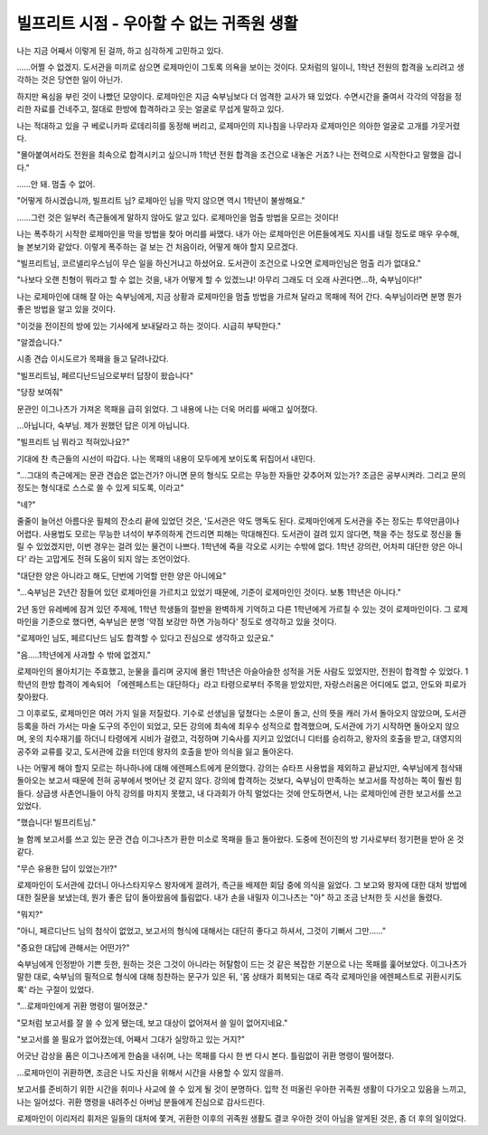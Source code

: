 ==========================================
빌프리트 시점 - 우아할 수 없는 귀족원 생활
==========================================

나는 지금 어째서 이렇게 된 걸까, 하고 심각하게 고민하고 있다. 

……어쩔 수 없겠지. 도서관을 미끼로 삼으면 로제마인이 그토록 의욕을 보이는 것이다. 모처럼의 일이니, 1학년 전원의 합격을 노리려고 생각하는 것은 당연한 일이 아닌가.

하지만 욕심을 부린 것이 나빴던 모양이다. 로제마인은 지금 숙부님보다 더 엄격한 교사가 돼 있었다. 수면시간을 줄여서 각각의 약점을 정리한 자료를 건네주고, 절대로 한방에 합격하라고 웃는 얼굴로 무섭게 말하고 있다.

나는 적대하고 있을 구 베로니카파 로데리히를 동정해 버리고, 로제마인의 지나침을 나무라자 로제마인은 의아한 얼굴로 고개를 갸웃거렸다.

"몰아붙여서라도 전원을 최속으로 합격시키고 싶으니까 1학년 전원 합격을 조건으로 내놓은 거죠? 나는 전력으로 시작한다고 말했을 겁니다."

……안 돼. 멈출 수 없어.

"어떻게 하시겠습니까, 빌프리트 님? 로제마인 님을 막지 않으면 역시 1학년이 불쌍해요."

……그런 것은 일부러 측근들에게 말하지 않아도 알고 있다. 로제마인을 멈출 방법을 모르는 것이다!

나는 폭주하기 시작한 로제마인을 막을 방법을 찾아 머리를 싸맸다. 내가 아는 로제마인은 어른들에게도 지시를 내릴 정도로 매우 우수해, 늘 본보기와 같았다. 이렇게 폭주하는 걸 보는 건 처음이라, 어떻게 해야 할지 모르겠다.

"빌프리트님, 코르넬리우스님이 무슨 일을 하신거냐고 하셨어요. 도서관이 조건으로 나오면 로제마인님은 멈출 리가 없대요."

"나보다 오랜 친형이 뭐라고 할 수 없는 것을, 내가 어떻게 할 수 있겠느냐! 아무리 그래도 더 오래 사귄다면…하, 숙부님이다!"

나는 로제마인에 대해 잘 아는 숙부님에게, 지금 상황과 로제마인을 멈출 방법을 가르쳐 달라고 목패에 적어 간다. 숙부님이라면 분명 뭔가 좋은 방법을 알고 있을 것이다.

"이것을 전이진의 방에 있는 기사에게 보내달라고 하는 것이다. 시급히 부탁한다."

"알겠습니다."

시종 견습 이시도르가 목패을 들고 달려나갔다.

"빌프리트님, 페르디난드님으로부터 답장이 왔습니다"

"당장 보여줘"

문관인 이그나츠가 가져온 목패을 급히 읽었다. 그 내용에 나는 더욱 머리를 싸매고 싶어졌다.

…아닙니다, 숙부님. 제가 원했던 답은 이게 아닙니다.

"빌프리트 님 뭐라고 적혀있나요?"

기대에 찬 측근들의 시선이 따갑다. 나는 목패의 내용이 모두에게 보이도록 뒤집어서 내민다.

"…그대의 측근에게는 문관 견습은 없는건가? 아니면 문의 형식도 모르는 무능한 자들만 갖추어져 있는가? 조금은 공부시켜라. 그리고 문의 정도는 형식대로 스스로 쓸 수 있게 되도록, 이라고"

"네?"

줄줄이 늘어선 아름다운 필체의 잔소리 끝에 있었던 것은, '도서관은 약도 맹독도 된다. 로제마인에게 도서관을 주는 정도는 투약만큼이나 어렵다. 사용법도 모르는 무능한 녀석이 부주의하게 건드리면 피해는 막대해진다. 도서관이 걸려 있지 않다면, 책을 주는 정도로 정신을 돌릴 수 있었겠지만, 이번 경우는 걸려 있는 물건이 나쁘다. 1학년에 죽을 각오로 시키는 수밖에 없다. 1학년 강의란, 어차피 대단한 양은 아니다' 라는 고맙게도 전혀 도움이 되지 않는 조언이었다.

"대단한 양은 아니라고 해도, 단번에 기억할 만한 양은 아니에요"

"…숙부님은 2년간 잠들어 있던 로제마인을 가르치고 있었기 때문에, 기준이 로제마인인 것이다. 보통 1학년은 아니다."

2년 동안 유레베에 잠겨 있던 주제에, 1학년 학생들의 절반을 완벽하게 기억하고 다른 1학년에게 가르칠 수 있는 것이 로제마인이다. 그 로제마인을 기준으로 했다면, 숙부님은 분명 '약점 보강만 하면 가능하다' 정도로 생각하고 있을 것이다.

"로제마인 님도, 페르디난드 님도 합격할 수 있다고 진심으로 생각하고 있군요."

"음.....1학년에게 사과할 수 밖에 없겠지."

로제마인의 몰아치기는 주효했고, 눈물을 흘리며 궁지에 몰린 1학년은 아슬아슬한 성적을 거둔 사람도 있었지만, 전원이 합격할 수 있었다. 1학년의 한방 합격이 계속되어 「에렌페스트는 대단하다」라고 타령으로부터 주목을 받았지만, 자랑스러움은 어디에도 없고, 안도와 피로가 찾아왔다.

그 이후로도, 로제마인은 여러 가지 일을 저질렀다.
기수로 선생님을 덮쳤다는 소문이 돌고, 신의 뜻을 캐러 가서 돌아오지 않았으며, 도서관 등록을 하러 가서는 마술 도구의 주인이 되었고, 모든 강의에 최속에 최우수 성적으로 합격했으며, 도서관에 가기 시작하면 돌아오지 않으며, 옷의 치수재기를 하더니 타령에게 시비가 걸렸고, 걱정하며 기숙사를 지키고 있었더니 디터를 승리하고, 왕자의 호출을 받고, 대영지의 공주와 교류를 갖고, 도서관에 갔을 터인데 왕자의 호출을 받아 의식을 잃고 돌아온다.

나는 어떻게 해야 할지 모르는 하나하나에 대해 에렌페스트에게 문의했다. 강의는 슈타프 사용법을 제외하고 끝났지만, 숙부님에게 첨삭돼 돌아오는 보고서 때문에 전혀 공부에서 벗어난 것 같지 않다. 강의에 합격하는 것보다, 숙부님이 만족하는 보고서를 작성하는 쪽이 훨씬 힘들다. 상급생 사촌언니들이 아직 강의를 마치지 못했고, 내 다과회가 아직 멀었다는 것에 안도하면서, 나는 로제마인에 관한 보고서를 쓰고 있었다.

"했습니다! 빌프리트님."

늘 함께 보고서를 쓰고 있는 문관 견습 이그나츠가 환한 미소로 목패을 들고 돌아왔다. 도중에 전이진의 방 기사로부터 정기편을 받아 온 것 같다.

"무슨 유용한 답이 있었는가!?"

로제마인이 도서관에 갔더니 아나스타지우스 왕자에게 끌려가, 측근을 배제한 회담 중에 의식을 잃었다. 그 보고와 왕자에 대한 대처 방법에 대한 질문을 보냈는데, 뭔가 좋은 답이 돌아왔음에 틀림없다. 내가 손을 내밀자 이그나츠는 "아" 하고 조금 난처한 듯 시선을 돌렸다.

"뭐지?"

"아니, 페르디난드 님의 첨삭이 없었고, 보고서의 형식에 대해서는 대단히 좋다고 하셔서, 그것이 기뻐서 그만……"

"중요한 대답에 관해서는 어떤가?"

숙부님에게 인정받아 기쁜 듯한, 원하는 것은 그것이 아니라는 허탈함이 드는 것 같은 복잡한 기분으로 나는 목패를 훑어보았다. 이그나츠가 말한 대로, 숙부님의 필적으로 형식에 대해 칭찬하는 문구가 있은 뒤, '몸 상태가 회복되는 대로 즉각 로제마인을 에렌페스트로 귀환시키도록' 라는 구절이 있었다.

"…로제마인에게 귀환 명령이 떨어졌군."

"모처럼 보고서를 잘 쓸 수 있게 됐는데, 보고 대상이 없어져서 쓸 일이 없어지네요."

"보고서를 쓸 필요가 없어졌는데, 어째서 그대가 실망하고 있는 거지?"

어긋난 감상을 품은 이그나츠에게 한숨을 내쉬며, 나는 목패를 다시 한 번 다시 본다. 틀림없이 귀환 명령이 떨어졌다.

…로제마인이 귀환하면, 조금은 나도 자신을 위해서 시간을 사용할 수 있지 않을까.

보고서를 준비하기 위한 시간을 취미나 사교에 쓸 수 있게 될 것이 분명하다. 입학 전 떠올린 우아한 귀족원 생활이 다가오고 있음을 느끼고, 나는 일어섰다. 귀환 명령을 내려주신 아버님 분들에게 진심으로 감사드린다.

로제마인이 이리저리 휘저은 일들의 대처에 쫓겨, 귀환한 이후의 귀족원 생활도 결코 우아한 것이 아님을 알게된 것은, 좀 더 후의 일이었다.
